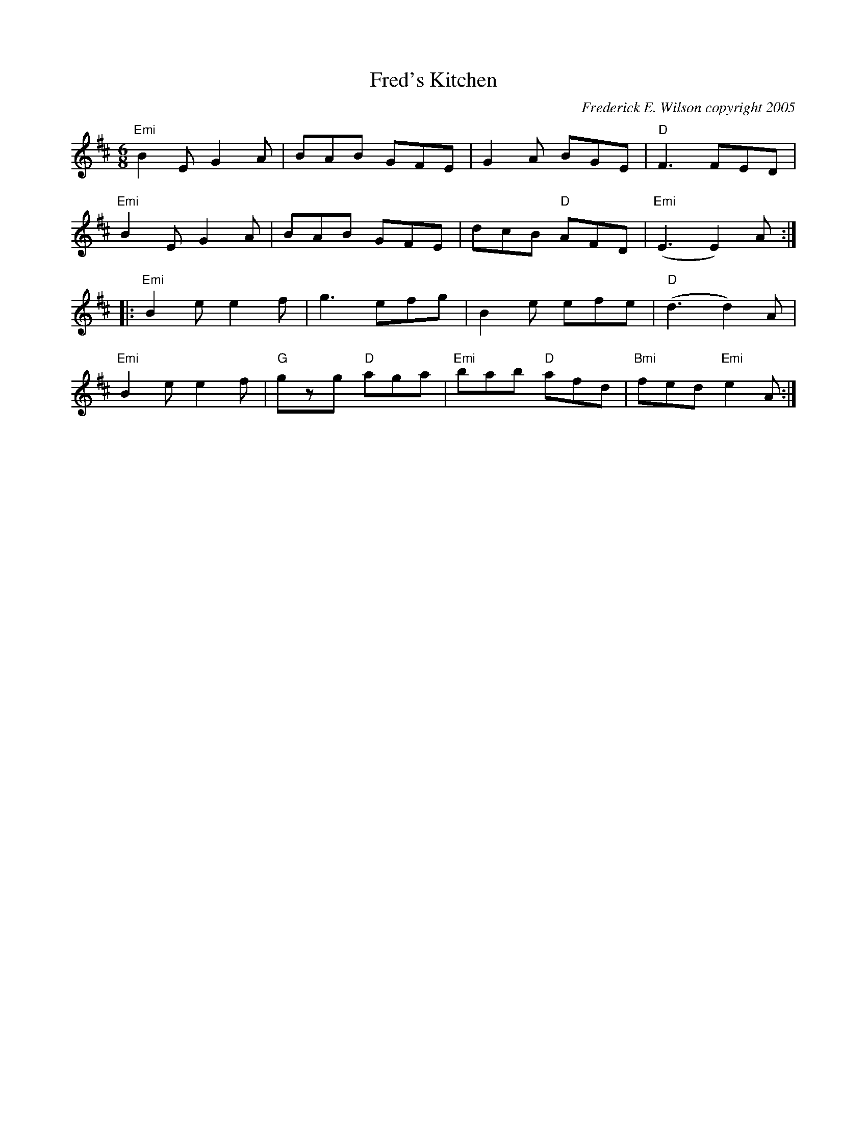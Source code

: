X:150
T:Fred's Kitchen
M:6/8
L:1/8
C:Frederick E. Wilson copyright 2005
R:Jig
K:EDor
"Emi"B2 E G2 A|BAB GFE|G2 A BGE|"D"F3 FED|
"Emi"B2 E G2 A|BAB GFE|dcB "D"AFD|"Emi" (E3 E2) A:|:
"Emi"B2 e e2 f|g3 efg|B2 e efe|"D"(d3 d2) A|
"Emi"B2 e e2 f|"G"gzg "D"aga|"Emi"bab "D"afd|"Bmi"fed "Emi"e2 A:|
